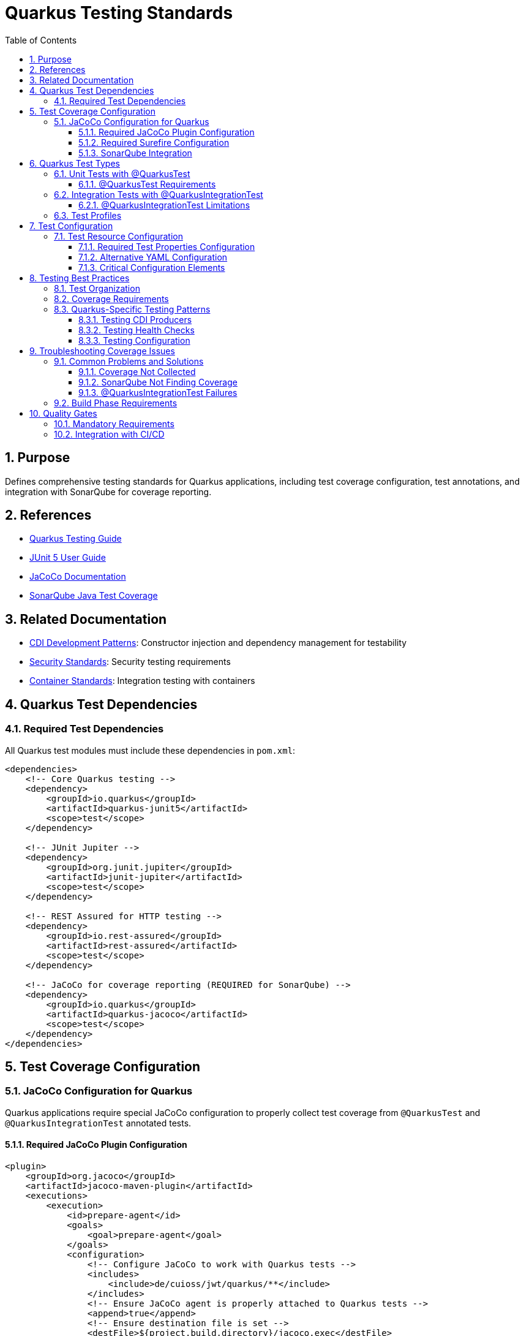 = Quarkus Testing Standards
:toc: left
:toclevels: 3
:sectnums:

== Purpose
Defines comprehensive testing standards for Quarkus applications, including test coverage configuration, test annotations, and integration with SonarQube for coverage reporting.

== References
* https://quarkus.io/guides/getting-started-testing[Quarkus Testing Guide]
* https://junit.org/junit5/docs/current/user-guide/[JUnit 5 User Guide]
* https://www.jacoco.org/jacoco/trunk/doc/[JaCoCo Documentation]
* https://docs.sonarqube.org/latest/analyzing-source-code/test-coverage/java-test-coverage/[SonarQube Java Test Coverage]

== Related Documentation
* xref:cdi-aspects.adoc[CDI Development Patterns]: Constructor injection and dependency management for testability
* xref:security-standards.adoc[Security Standards]: Security testing requirements
* xref:container-standards.adoc[Container Standards]: Integration testing with containers

== Quarkus Test Dependencies

=== Required Test Dependencies
All Quarkus test modules must include these dependencies in `pom.xml`:

[source,xml]
----
<dependencies>
    <!-- Core Quarkus testing -->
    <dependency>
        <groupId>io.quarkus</groupId>
        <artifactId>quarkus-junit5</artifactId>
        <scope>test</scope>
    </dependency>
    
    <!-- JUnit Jupiter -->
    <dependency>
        <groupId>org.junit.jupiter</groupId>
        <artifactId>junit-jupiter</artifactId>
        <scope>test</scope>
    </dependency>
    
    <!-- REST Assured for HTTP testing -->
    <dependency>
        <groupId>io.rest-assured</groupId>
        <artifactId>rest-assured</artifactId>
        <scope>test</scope>
    </dependency>
    
    <!-- JaCoCo for coverage reporting (REQUIRED for SonarQube) -->
    <dependency>
        <groupId>io.quarkus</groupId>
        <artifactId>quarkus-jacoco</artifactId>
        <scope>test</scope>
    </dependency>
</dependencies>
----

== Test Coverage Configuration

=== JaCoCo Configuration for Quarkus
Quarkus applications require special JaCoCo configuration to properly collect test coverage from `@QuarkusTest` and `@QuarkusIntegrationTest` annotated tests.

==== Required JaCoCo Plugin Configuration
[source,xml]
----
<plugin>
    <groupId>org.jacoco</groupId>
    <artifactId>jacoco-maven-plugin</artifactId>
    <executions>
        <execution>
            <id>prepare-agent</id>
            <goals>
                <goal>prepare-agent</goal>
            </goals>
            <configuration>
                <!-- Configure JaCoCo to work with Quarkus tests -->
                <includes>
                    <include>de/cuioss/jwt/quarkus/**</include>
                </includes>
                <!-- Ensure JaCoCo agent is properly attached to Quarkus tests -->
                <append>true</append>
                <!-- Ensure destination file is set -->
                <destFile>${project.build.directory}/jacoco.exec</destFile>
            </configuration>
        </execution>
        <execution>
            <id>report</id>
            <phase>test</phase>
            <goals>
                <goal>report</goal>
            </goals>
            <configuration>
                <outputDirectory>${project.build.directory}/site/jacoco</outputDirectory>
                <formats>
                    <format>XML</format>
                    <format>HTML</format>
                </formats>
            </configuration>
        </execution>
    </executions>
</plugin>
----

==== Required Surefire Configuration
The Maven Surefire plugin must be configured to properly include the JaCoCo agent for Quarkus tests:

[source,xml]
----
<plugin>
    <artifactId>maven-surefire-plugin</artifactId>
    <configuration>
        <systemPropertyVariables>
            <java.util.logging.manager>org.jboss.logmanager.LogManager</java.util.logging.manager>
            <java.util.logging.config.file>${project.build.testOutputDirectory}/logging.properties</java.util.logging.config.file>
            <maven.home>${maven.home}</maven.home>
        </systemPropertyVariables>
        <useModulePath>false</useModulePath>
        <useFile>false</useFile>
        <trimStackTrace>false</trimStackTrace>
        <enableAssertions>true</enableAssertions>
        <!-- CRITICAL: Include JaCoCo agent with @{argLine} placeholder -->
        <argLine>@{argLine} -XX:+IgnoreUnrecognizedVMOptions -Djava.awt.headless=true</argLine>
    </configuration>
</plugin>
----

==== SonarQube Integration
Configure SonarQube to read the JaCoCo XML reports:

[source,xml]
----
<properties>
    <!-- Configure SonarQube to find JaCoCo coverage reports -->
    <sonar.coverage.jacoco.xmlReportPaths>${project.build.directory}/site/jacoco/jacoco.xml</sonar.coverage.jacoco.xmlReportPaths>
</properties>
----

== Quarkus Test Types

=== Unit Tests with @QuarkusTest
Use `@QuarkusTest` for tests that require the full CDI context and Quarkus application lifecycle:

[source,java]
----
@QuarkusTest
@TestProfile(JwtTestProfile.class)
class JwtValidationConfigTest {

    @Inject
    JwtValidationConfig jwtConfig;

    @Test
    @DisplayName("Should load configuration with default values")
    void shouldLoadConfigWithDefaults() {
        // Assert
        assertNotNull(jwtConfig);
        assertNotNull(jwtConfig.issuers());
        assertTrue(jwtConfig.issuers().containsKey("default"));
    }
}
----

==== @QuarkusTest Requirements
* **CDI Injection**: Full CDI context is available, `@Inject` annotations work
* **Application Lifecycle**: Complete Quarkus application startup and shutdown
* **Test Profiles**: Use `@TestProfile` to configure test-specific settings
* **Coverage Collection**: Automatically collected by JaCoCo when properly configured

=== Integration Tests with @QuarkusIntegrationTest
Use `@QuarkusIntegrationTest` for tests that verify the packaged application works correctly:

[source,java]
----
@QuarkusIntegrationTest
@TestProfile(JwtTestProfile.class)
class NativeTokenValidatorProducerIT {

    @Test
    @DisplayName("Should start application successfully in native mode")
    void shouldStartApplicationInNativeMode() {
        // Given: The Quarkus application is running in native mode
        // When: The application has started successfully (no startup exceptions)
        // Then: This test passes, indicating all JWT components are properly configured
        
        // Basic smoke test - successful startup indicates proper CDI configuration
        assert true : "Application started successfully in native mode";
    }
}
----

==== @QuarkusIntegrationTest Limitations
* **No CDI Injection**: `@Inject` annotations are NOT supported
* **HTTP Testing**: Use RestAssured to test through HTTP endpoints
* **Application Packaging**: Requires `mvn package` to be run first
* **Native Mode**: Primarily for testing native builds and packaged applications

=== Test Profiles
Create test profiles to configure different test scenarios:

[source,java]
----
public class JwtTestProfile implements QuarkusTestProfile {
    
    @Override
    public Map<String, String> getConfigOverrides() {
        return Map.of(
            "cui.jwt.issuers.default.jwks-url", "https://example.com/.well-known/jwks.json",
            "cui.jwt.health.enabled", "true"
        );
    }
    
    @Override
    public String getConfigProfile() {
        return "test";
    }
}
----

== Test Configuration

=== Test Resource Configuration
All Quarkus test modules must include properly configured test resources to ensure consistent test behavior and coverage collection.

==== Required Test Properties Configuration
Create `src/test/resources/application.properties` with essential Quarkus and JaCoCo settings:

[source,properties]
----
# Test configuration for Quarkus tests
quarkus.log.level=INFO
quarkus.log.category."de.cuioss.jwt".level=DEBUG
quarkus.log.category."org.jboss.logmanager".level=WARN
quarkus.jacoco.reuse-data-file=true
quarkus.log.console.enable=true
quarkus.log.console.format=%d{yyyy-MM-dd HH:mm:ss,SSS} %-5p [%c] (%t) %s%e%n

# Default issuer configuration - base configuration that can be overridden by test profiles
cui.jwt.issuers.default.url=https://test-auth.example.com
cui.jwt.issuers.default.enabled=true
cui.jwt.issuers.default.public-key-location=classpath:keys/test_public_key.pem

# Configure a test issuer
cui.jwt.issuers.test-issuer.url=https://test-issuer.example.com
cui.jwt.issuers.test-issuer.jwks.url=https://test-issuer.example.com/.well-known/jwks.json
cui.jwt.issuers.test-issuer.jwks.refresh-interval-seconds=300
cui.jwt.issuers.test-issuer.jwks.read-timeout-ms=5000
cui.jwt.issuers.test-issuer.enabled=true

# Global parser configuration
cui.jwt.parser.max-token-size-bytes=8192
cui.jwt.parser.audience=test-audience
cui.jwt.parser.leeway-seconds=30
cui.jwt.parser.validate-not-before=true
cui.jwt.parser.validate-expiration=true
cui.jwt.parser.validate-issued-at=false
cui.jwt.parser.allowed-algorithms=RS256,RS384,RS512,ES256,ES384,ES512

# Health check configuration
cui.jwt.health.enabled=true
cui.jwt.health.jwks.cache-seconds=30
cui.jwt.health.jwks.timeout-seconds=5
----

==== Alternative YAML Configuration
For projects using YAML configuration, create `src/test/resources/application.yaml`:

[source,yaml]
----
# Test configuration for Quarkus tests
quarkus:
  log:
    level: INFO
    console:
      enable: true
      format: "%d{yyyy-MM-dd HH:mm:ss,SSS} %-5p [%c] (%t) %s%e%n"
    category:
      "de.cuioss.jwt":
        level: DEBUG
      "org.jboss.logmanager":
        level: WARN
  jacoco:
    reuse-data-file: true

# JWT configuration for testing
cui:
  jwt:
    issuers:
      default:
        url: https://test-auth.example.com
        enabled: true
        public-key-location: classpath:keys/test_public_key.pem
      test-issuer:
        url: https://test-issuer.example.com
        enabled: true
        jwks:
          url: https://test-issuer.example.com/.well-known/jwks.json
          refresh-interval-seconds: 300
          read-timeout-ms: 5000
    parser:
      max-token-size-bytes: 8192
      audience: test-audience
      leeway-seconds: 30
      validate-not-before: true
      validate-expiration: true
      validate-issued-at: false
      allowed-algorithms: RS256,RS384,RS512,ES256,ES384,ES512
    health:
      enabled: true
      jwks:
        cache-seconds: 30
        timeout-seconds: 5
----

==== Critical Configuration Elements
* **`quarkus.jacoco.reuse-data-file=true`**: Enables proper JaCoCo coverage collection across test runs
* **Logging Configuration**: Essential for debugging test issues and coverage analysis
* **Test-Specific Endpoints**: Use `test-` prefixed URLs to avoid production conflicts
* **Appropriate Timeouts**: Configured for test environment performance
* **Consistent Test Data**: Use standardized test audiences, algorithms, and issuer names

== Testing Best Practices

=== Test Organization
* **Unit Tests**: Place in `src/test/java` with `*Test.java` naming
* **Integration Tests**: Place in `src/test/java` with `*IT.java` naming
* **Test Resources**: Use `src/test/resources` for test configurations
* **Configuration Consistency**: All test modules must use consistent base configuration from the standards above

=== Coverage Requirements
* **Minimum Coverage**: 80% line coverage for business logic
* **CDI Components**: All producers, observers, and interceptors must be tested
* **Configuration**: All configuration classes must have tests
* **Health Checks**: All health check implementations must be tested

=== Quarkus-Specific Testing Patterns

==== Testing CDI Producers
[source,java]
----
@QuarkusTest
class TokenValidatorProducerTest {

    @Inject
    TokenValidator tokenValidator;

    @Test
    @DisplayName("Should produce working TokenValidator")
    void shouldProduceWorkingTokenValidator() {
        // Assert that the producer created a functional bean
        assertNotNull(tokenValidator);
        
        // Test the produced bean's functionality
        assertThrows(TokenValidationException.class, 
            () -> tokenValidator.createAccessToken("invalid-token"));
    }
}
----

==== Testing Health Checks
[source,java]
----
@QuarkusTest
class JwksEndpointHealthCheckTest {

    @Inject
    JwksEndpointHealthCheck healthCheck;

    @Test
    @DisplayName("Should return UP when JWKS endpoints are accessible")
    void shouldReturnUpWhenJwksEndpointsAccessible() {
        // When
        HealthCheckResponse response = healthCheck.call();
        
        // Then
        assertEquals(HealthCheckResponse.Status.UP, response.getStatus());
    }
}
----

==== Testing Configuration
[source,java]
----
@QuarkusTest
@TestProfile(JwtTestProfile.class)
class JwtValidationConfigTest {

    @Inject
    JwtValidationConfig config;

    @Test
    @DisplayName("Should load issuer configuration")
    void shouldLoadIssuerConfiguration() {
        // Assert configuration is properly loaded
        assertNotNull(config.issuers());
        assertTrue(config.issuers().containsKey("default"));
        
        var defaultIssuer = config.issuers().get("default");
        assertNotNull(defaultIssuer.jwksUrl());
    }
}
----

== Troubleshooting Coverage Issues

=== Common Problems and Solutions

==== Coverage Not Collected
**Problem**: JaCoCo shows 0% coverage despite tests running
**Solution**: Ensure `@{argLine}` is included in Surefire configuration:
[source,xml]
----
<argLine>@{argLine} -XX:+IgnoreUnrecognizedVMOptions -Djava.awt.headless=true</argLine>
----

==== SonarQube Not Finding Coverage
**Problem**: SonarQube reports no coverage data
**Solution**: 
1. Verify `quarkus-jacoco` dependency is included
2. Check XML report path in `sonar.coverage.jacoco.xmlReportPaths`
3. Ensure XML format is enabled in JaCoCo report configuration

==== @QuarkusIntegrationTest Failures
**Problem**: Integration tests fail with injection errors
**Solution**: Remove `@Inject` annotations and use HTTP testing instead:
[source,java]
----
// Not supported - @Inject not available
@Inject TokenValidator tokenValidator;

// Correct - Use HTTP endpoints
RestAssured.when().get("/q/health").then().statusCode(200);
----

=== Build Phase Requirements
* **Unit Tests**: Run during `test` phase
* **Integration Tests**: Run during `integration-test` phase  
* **Coverage Reports**: Generated during `test` and `verify` phases
* **Package Required**: Integration tests require `package` phase completion

== Quality Gates

=== Mandatory Requirements
* All `@QuarkusTest` classes must have coverage data collected
* All CDI producers must be tested with actual injection
* All configuration classes must be tested with test profiles
* Coverage reports must be generated in XML format for SonarQube
* Build must fail if coverage falls below project thresholds

=== Integration with CI/CD
* Run `mvn clean test` for unit test coverage
* Run `mvn clean package verify` for full coverage including integration tests
* SonarQube analysis must include coverage data from JaCoCo XML reports
* Coverage thresholds enforced through quality gates